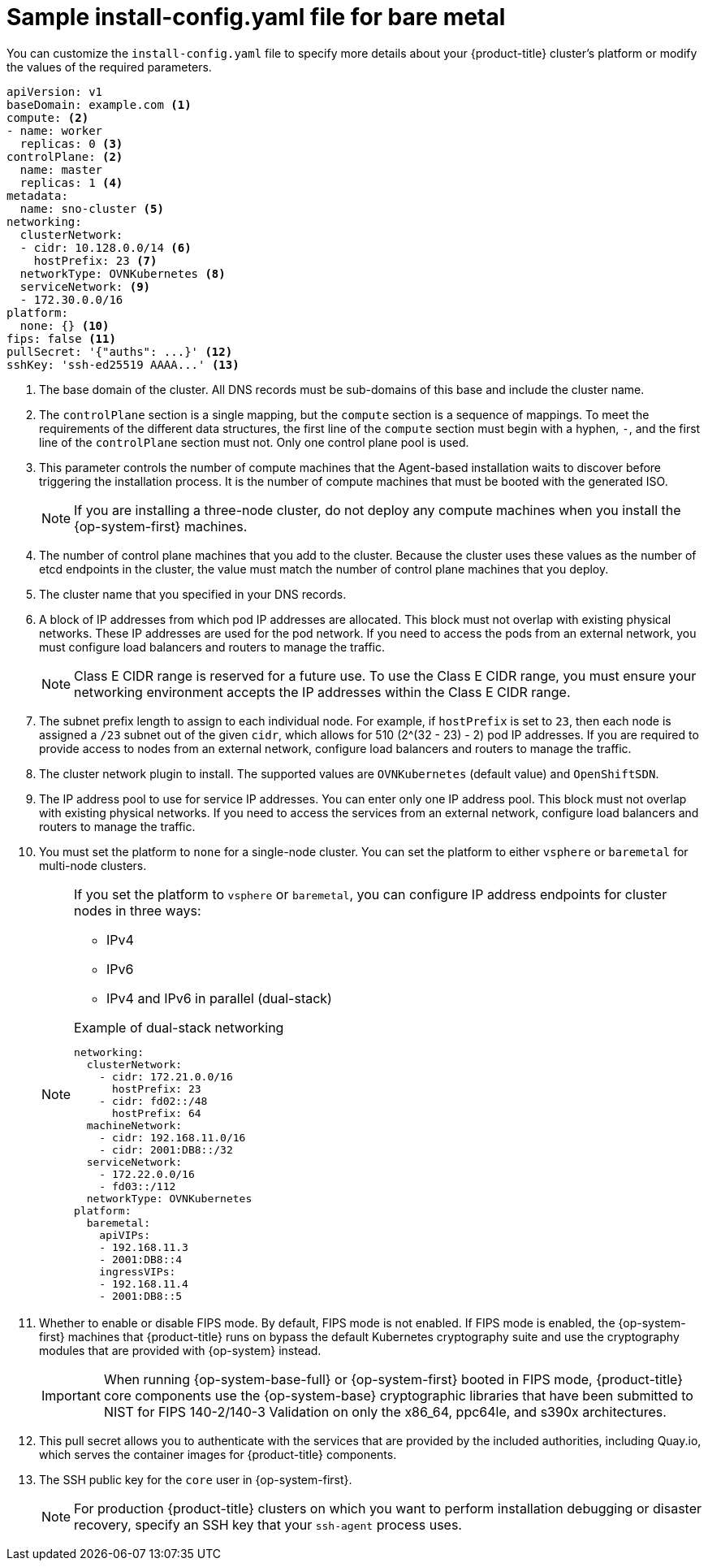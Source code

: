 // Module included in the following assemblies:

//* installing-with-agent/installing-with-agent.adoc
// Re-used content from Sample install-config.yaml file for bare metal without conditionals

:_content-type: CONCEPT
[id="installation-bare-metal-agent-installer-config-yaml_{context}"]
= Sample install-config.yaml file for bare metal

You can customize the `install-config.yaml` file to specify more details about your {product-title} cluster's platform or modify the values of the required parameters.

[source,yaml]
----
apiVersion: v1
baseDomain: example.com <1>
compute: <2>
- name: worker
  replicas: 0 <3>
controlPlane: <2>
  name: master
  replicas: 1 <4>
metadata:
  name: sno-cluster <5>
networking:
  clusterNetwork:
  - cidr: 10.128.0.0/14 <6>
    hostPrefix: 23 <7>
  networkType: OVNKubernetes <8>
  serviceNetwork: <9>
  - 172.30.0.0/16
platform:
  none: {} <10>
fips: false <11>
pullSecret: '{"auths": ...}' <12>
sshKey: 'ssh-ed25519 AAAA...' <13>
----
<1> The base domain of the cluster. All DNS records must be sub-domains of this base and include the cluster name.
<2> The `controlPlane` section is a single mapping, but the `compute` section is a sequence of mappings. To meet the requirements of the different data structures, the first line of the `compute` section must begin with a hyphen, `-`, and the first line of the `controlPlane` section must not. Only one control plane pool is used.
<3> This parameter controls the number of compute machines that the Agent-based installation waits to discover before triggering the installation process. It is the number of compute machines that must be booted with the generated ISO.

+
[NOTE]
====
If you are installing a three-node cluster, do not deploy any compute machines when you install the {op-system-first} machines.
====
+
<4> The number of control plane machines that you add to the cluster. Because the cluster uses these values as the number of etcd endpoints in the cluster, the value must match the number of control plane machines that you deploy.
<5> The cluster name that you specified in your DNS records.
<6> A block of IP addresses from which pod IP addresses are allocated. This block must not overlap with existing physical networks. These IP addresses are used for the pod network. If you need to access the pods from an external network, you must configure load balancers and routers to manage the traffic.
+
[NOTE]
====
Class E CIDR range is reserved for a future use. To use the Class E CIDR range, you must ensure your networking environment accepts the IP addresses within the Class E CIDR range.
====
+
<7> The subnet prefix length to assign to each individual node. For example, if `hostPrefix` is set to `23`, then each node is assigned a `/23` subnet out of the given `cidr`, which allows for 510 (2^(32 - 23) - 2) pod IP addresses. If you are required to provide access to nodes from an external network, configure load balancers and routers to manage the traffic.
<8> The cluster network plugin to install. The supported values are `OVNKubernetes` (default value) and `OpenShiftSDN`.
<9> The IP address pool to use for service IP addresses. You can enter only one IP address pool. This block must not overlap with existing physical networks. If you need to access the services from an external network, configure load balancers and routers to manage the traffic.
<10> You must set the platform to `none` for a single-node cluster. You can set the platform to either `vsphere` or `baremetal` for multi-node clusters.
+
[NOTE]
====
If you set the platform to `vsphere` or `baremetal`, you can configure IP address endpoints for cluster nodes in three ways:

* IPv4
* IPv6
* IPv4 and IPv6 in parallel (dual-stack)

.Example of dual-stack networking
[source,yaml]
----
networking:
  clusterNetwork:
    - cidr: 172.21.0.0/16
      hostPrefix: 23
    - cidr: fd02::/48
      hostPrefix: 64
  machineNetwork:
    - cidr: 192.168.11.0/16
    - cidr: 2001:DB8::/32
  serviceNetwork:
    - 172.22.0.0/16
    - fd03::/112
  networkType: OVNKubernetes
platform:
  baremetal:
    apiVIPs:
    - 192.168.11.3
    - 2001:DB8::4
    ingressVIPs:
    - 192.168.11.4
    - 2001:DB8::5
----
====
<11> Whether to enable or disable FIPS mode. By default, FIPS mode is not enabled. If FIPS mode is enabled, the {op-system-first} machines that {product-title} runs on bypass the default Kubernetes cryptography suite and use the cryptography modules that are provided with {op-system} instead.
+
[IMPORTANT]
====
When running {op-system-base-full} or {op-system-first} booted in FIPS mode, {product-title} core components use the {op-system-base} cryptographic libraries that have been submitted to NIST for FIPS 140-2/140-3 Validation on only the x86_64, ppc64le, and s390x architectures.
====

<12> This pull secret allows you to authenticate with the services that are provided by the included authorities, including Quay.io, which serves the container images for {product-title} components.
<13> The SSH public key for the `core` user in {op-system-first}.
+
[NOTE]
====
For production {product-title} clusters on which you want to perform installation debugging or disaster recovery, specify an SSH key that your `ssh-agent` process uses.
====
